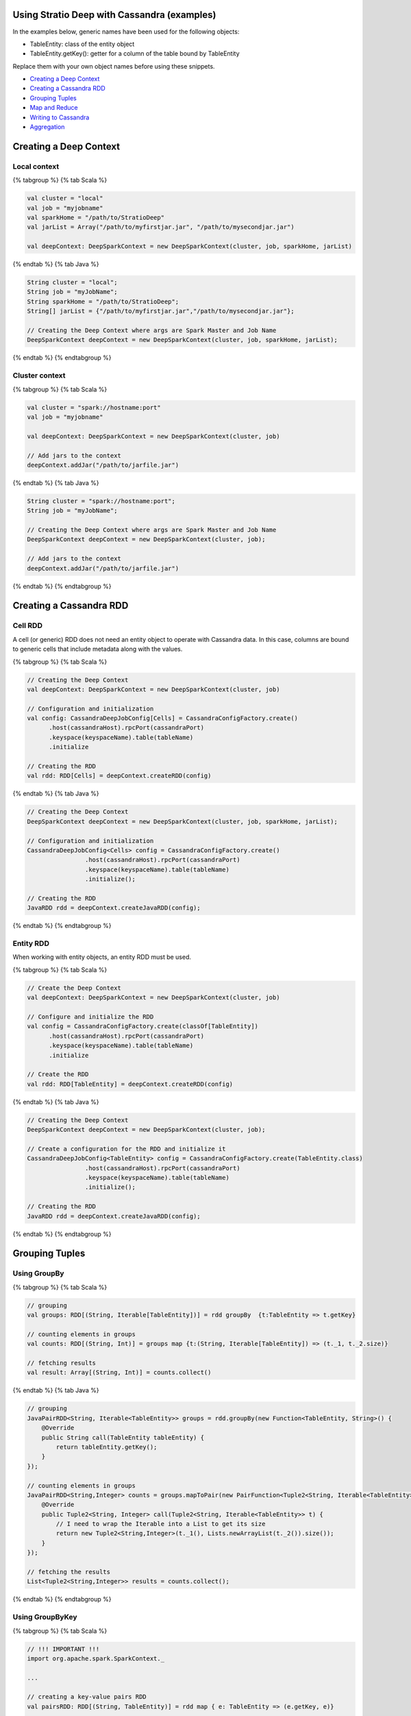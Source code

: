 Using Stratio Deep with Cassandra (examples)
============================================

In the examples below, generic names have been used for the following
objects:

-  TableEntity: class of the entity object
-  TableEntity.getKey(): getter for a column of the table bound by
   TableEntity

Replace them with your own object names before using these snippets.

-  `Creating a Deep Context <#creating-a-deep-context>`__
-  `Creating a Cassandra RDD <#creating-a-cassandra-rdd>`__
-  `Grouping Tuples <#grouping-tuples>`__
-  `Map and Reduce <#map-and-reduce>`__
-  `Writing to Cassandra <#writing-to-cassandra>`__
-  `Aggregation <#aggregation>`__

Creating a Deep Context
=======================

Local context
-------------

{% tabgroup %} {% tab Scala %}

.. code:: scala

    val cluster = "local"
    val job = "myjobname"
    val sparkHome = "/path/to/StratioDeep"
    val jarList = Array("/path/to/myfirstjar.jar", "/path/to/mysecondjar.jar")

    val deepContext: DeepSparkContext = new DeepSparkContext(cluster, job, sparkHome, jarList)

{% endtab %} {% tab Java %}

.. code:: java

    String cluster = "local";
    String job = "myJobName";
    String sparkHome = "/path/to/StratioDeep";
    String[] jarList = {"/path/to/myfirstjar.jar","/path/to/mysecondjar.jar"};

    // Creating the Deep Context where args are Spark Master and Job Name
    DeepSparkContext deepContext = new DeepSparkContext(cluster, job, sparkHome, jarList);

{% endtab %} {% endtabgroup %}

Cluster context
---------------

{% tabgroup %} {% tab Scala %}

.. code:: scala

    val cluster = "spark://hostname:port"
    val job = "myjobname"

    val deepContext: DeepSparkContext = new DeepSparkContext(cluster, job)

    // Add jars to the context
    deepContext.addJar("/path/to/jarfile.jar")

{% endtab %} {% tab Java %}

.. code:: java

    String cluster = "spark://hostname:port";
    String job = "myJobName";

    // Creating the Deep Context where args are Spark Master and Job Name
    DeepSparkContext deepContext = new DeepSparkContext(cluster, job);

    // Add jars to the context
    deepContext.addJar("/path/to/jarfile.jar")

{% endtab %} {% endtabgroup %}

Creating a Cassandra RDD
========================

Cell RDD
--------

A cell (or generic) RDD does not need an entity object to operate with
Cassandra data. In this case, columns are bound to generic cells that
include metadata along with the values.

{% tabgroup %} {% tab Scala %}

.. code:: scala

    // Creating the Deep Context
    val deepContext: DeepSparkContext = new DeepSparkContext(cluster, job)

    // Configuration and initialization
    val config: CassandraDeepJobConfig[Cells] = CassandraConfigFactory.create()
          .host(cassandraHost).rpcPort(cassandraPort)
          .keyspace(keyspaceName).table(tableName)
          .initialize

    // Creating the RDD
    val rdd: RDD[Cells] = deepContext.createRDD(config)

{% endtab %} {% tab Java %}

.. code:: java

    // Creating the Deep Context
    DeepSparkContext deepContext = new DeepSparkContext(cluster, job, sparkHome, jarList);

    // Configuration and initialization
    CassandraDeepJobConfig<Cells> config = CassandraConfigFactory.create()
                    .host(cassandraHost).rpcPort(cassandraPort)
                    .keyspace(keyspaceName).table(tableName)
                    .initialize();

    // Creating the RDD
    JavaRDD rdd = deepContext.createJavaRDD(config);

{% endtab %} {% endtabgroup %}

Entity RDD
----------

When working with entity objects, an entity RDD must be used.

{% tabgroup %} {% tab Scala %}

.. code:: scala

    // Create the Deep Context
    val deepContext: DeepSparkContext = new DeepSparkContext(cluster, job)

    // Configure and initialize the RDD
    val config = CassandraConfigFactory.create(classOf[TableEntity])
          .host(cassandraHost).rpcPort(cassandraPort)
          .keyspace(keyspaceName).table(tableName)
          .initialize

    // Create the RDD
    val rdd: RDD[TableEntity] = deepContext.createRDD(config)

{% endtab %} {% tab Java %}

.. code:: java

    // Creating the Deep Context
    DeepSparkContext deepContext = new DeepSparkContext(cluster, job);

    // Create a configuration for the RDD and initialize it
    CassandraDeepJobConfig<TableEntity> config = CassandraConfigFactory.create(TableEntity.class)
                    .host(cassandraHost).rpcPort(cassandraPort)
                    .keyspace(keyspaceName).table(tableName)
                    .initialize();

    // Creating the RDD
    JavaRDD rdd = deepContext.createJavaRDD(config);

{% endtab %} {% endtabgroup %}

Grouping Tuples
===============

Using GroupBy
-------------

{% tabgroup %} {% tab Scala %}

.. code:: scala

    // grouping
    val groups: RDD[(String, Iterable[TableEntity])] = rdd groupBy  {t:TableEntity => t.getKey}

    // counting elements in groups
    val counts: RDD[(String, Int)] = groups map {t:(String, Iterable[TableEntity]) => (t._1, t._2.size)} 

    // fetching results
    val result: Array[(String, Int)] = counts.collect()

{% endtab %} {% tab Java %}

.. code:: java

    // grouping
    JavaPairRDD<String, Iterable<TableEntity>> groups = rdd.groupBy(new Function<TableEntity, String>() {
        @Override
        public String call(TableEntity tableEntity) {
            return tableEntity.getKey();
        }
    });

    // counting elements in groups
    JavaPairRDD<String,Integer> counts = groups.mapToPair(new PairFunction<Tuple2<String, Iterable<TableEntity>>, String, Integer>() {
        @Override
        public Tuple2<String, Integer> call(Tuple2<String, Iterable<TableEntity>> t) {
            // I need to wrap the Iterable into a List to get its size
            return new Tuple2<String,Integer>(t._1(), Lists.newArrayList(t._2()).size());
        }
    });

    // fetching the results
    List<Tuple2<String,Integer>> results = counts.collect();

{% endtab %} {% endtabgroup %}

Using GroupByKey
----------------

{% tabgroup %} {% tab Scala %}

.. code:: scala

    // !!! IMPORTANT !!!
    import org.apache.spark.SparkContext._ 

    ...

    // creating a key-value pairs RDD
    val pairsRDD: RDD[(String, TableEntity)] = rdd map { e: TableEntity => (e.getKey, e)}

    // grouping by key
    val groups: RDD[(String, Iterable[TableEntity])] = pairsRDD.groupByKey

    // counting elements in groups
    val counts: RDD[(String, Int)] = groups map {t:(String, Iterable[TableEntity]) => (t._1, t._2.size)}

    // fetching results
    val result: Array[(String, Int)] = counts.collect()

{% endtab %} {% tab Java %}

.. code:: java

    // creating a key-value pairs RDD
    JavaPairRDD<String,TableEntity> pairsRDD = rdd.mapToPair(new PairFunction<TableEntity, String, TableEntity>() {
        @Override
        public Tuple2<String, TableEntity> call(TableEntity t) {
            return new Tuple2<String,TableEntity>(t.getKey(),t);
        }
    });

    // grouping
    JavaPairRDD<String, Iterable<TableEntity>> groups = pairsRDD.groupByKey();

    // counting elements in groups
    JavaPairRDD<String,Integer> counts = groups.mapToPair(new PairFunction<Tuple2<String, Iterable<TableEntity>>, String, Integer>() {
        @Override
        public Tuple2<String, Integer> call(Tuple2<String, Iterable<TableEntity>> t){
            // I need to wrap the Iterable into a List to get its size
            return new Tuple2<String, Integer>(t._1(), Lists.newArrayList(t._2()).size());
        }
    });

    // fetching results
    List<Tuple2<String, Integer>> result = counts.collect();

{% endtab %} {% endtabgroup %}

Map and Reduce
==============

{% tabgroup %} {% tab Scala %}

.. code:: scala

    // Important imports
    import org.apache.spark.SparkContext._
    import com.example.TableEntity

    ...

    // Map stage: Getting key-value pairs from the RDD
    val pairsRDD: RDD[(String, Int)] = rdd map {e:TableEntity => (e.getKey,1)}

    // Reduce stage: counting rows
    val counts: RDD[(String, Int)] = pairsRDD reduceByKey {_ + _}

    // Fetching the results
    val results: Array[(String, Int)] = counts.collect()

{% endtab %} {% tab Java %}

.. code:: java

    // Map stage: Getting key-value pairs from the RDD
    JavaPairRDD<String, Integer> pairsRDD = rdd.mapToPair(new PairFunction<TableEntity, String, Integer>() {
        @Override
        public Tuple2<String, Integer> call(TableEntity t){
            return new Tuple2<String,Integer>(t.getKey(), 1);
        }
    });

    // Reduce stage: counting rows
    JavaPairRDD<String, Integer> counts = pairsRDD.reduceByKey(new Function2<Integer, Integer, Integer>() {
        @Override
        public Integer call(Integer a, Integer b) {
            return a + b;
        }
    });

    // Fetching the results
    List<Tuple2<String,Integer>> results = counts.collect();

{% endtab %} {% endtabgroup %}

Writing to Cassandra
====================

Writing a Cell RDD
------------------

{% tabgroup %} {% tab Scala %}

.. code:: scala

    // --- INPUT RDD
    val inputConfig = CassandraConfigFactory.create()
          .host(cCassandraHost).rpcPort(cassandraPort)
          .keyspace(inputKeyspaceName).table(inputTableName)
          .initialize
    val inputRDD: RDD[Cells] = deepContext.createRDD(inputConfig)

    val pairRDD: RDD[(String, Cells)] = inputRDD map {
        c:Cells => (c.getCellByName("columnName").getCellValue.asInstanceOf[String], c)
    }

    val numPerKey: RDD[(String, Integer)] = pairRDD.groupByKey
        .map { t:(String, Iterable[Cells]) => (t._1, t._2.size)}

    // --- OUTPUT RDD
     val outputConfig = CassandraConfigFactory.createWriteConfig()
          .host(cassandraHost)rpcPort(cassandraPort)
          .keyspace(outputKeyspaceName).table(outputTableName)
          .createTableOnWrite(true)
          .initialize
          
    val outputRDD: RDD[Cells] = numPerKey map {
          t: (String, Integer) =>
            val c1 = CassandraCell.create("primaryKeyColumnName", t._1, true, false);
            val c2 = CassandraCell.create("otherColumnName", t._2);
            new Cells(outputKeyspaceName, c1, c2)
        }

    // Write to Cassandra
    DeepSparkContext.saveRDD(outputRDD, outputConfig)

{% endtab %} {% tab Java %}

.. code:: java

    // --- INPUT RDD
    CassandraDeepJobConfig<Cells> inputConfig = CassandraConfigFactory.create()
                    .host(cassandraHost).rpcPort(cassandraPort)
                    .keyspace(keyspaceName).table(inputTableName)
                    .initialize();

    JavaRDD<Cells> inputRDD = deepContext.createJavaRDD(inputConfig);

    JavaPairRDD<String,Cells> pairRDD = inputRDD.mapToPair(new PairFunction<Cells,String,Cells>() {
        @Override
        public Tuple2<String,Cells> call(Cells c) {
            return new Tuple2<String, Cells>((String) c.getCellByName("columnName")
                .getCellValue(),c);
        }
    });

    JavaPairRDD<String,Integer> numPerKey = pairRDD.groupByKey()
            .mapToPair(new PairFunction<Tuple2<String, Iterable<Cells>>, String, Integer>() {
                @Override
                public Tuple2<String, Integer> call(Tuple2<String, Iterable<Cells>> t){
                    // I need to wrap the Iterable into a List to get its size
                    return new Tuple2<String, Integer>(t._1(), Lists.newArrayList(t._2()).size());
                }
            });

    // --- OUTPUT RDD
    CassandraDeepJobConfig<Cells> outputConfig = CassandraConfigFactory.createWriteConfig()
                    .host(cassandraHost).rpcPort(cassandraPort)
                    .keyspace(keyspaceName).table(outputTableName)
                    .createTableOnWrite(true)
                    .initialize();

    JavaRDD<Cells> outputRDD = numPerKey.map(new Function<Tuple2<String, Integer>, Cells>() {
        @Override
        public Cells call(Tuple2<String, Integer> t) {
            Cell c1 = Cell.create("primaryKeyColumnName",t._1(),true,false);
            Cell c2 = Cell.create("otherColumn",t._2());
            return new Cells(c1, c2);
        }
    });

    // Write to Cassandra
    deepContext.saveRDD(outputRDD.rdd(), outputConfig);

{% endtab %} {% endtabgroup %}

Writing an Entity RDD
---------------------

{% tabgroup %} {% tab Scala %}

.. code:: scala

    // --- INPUT RDD
    val inputConfig = CassandraConfigFactory.create(classOf[PageEntity])
          .host(cassandraHost).rpcPort(cassandraPort)
          .keyspace(inputKeyspaceName).table(inputTableName)
          .initialize
    val inputRDD: RDD[InputTableEntity] = deepContext.createRDD(inputConfig)

    val pairRDD: RDD[(String, InputTableEntity)] = inputRDD map {e:IntputTableEntity => (e.getKey, e)}

    val numPerKey: RDD[(String, Int)] = pairRDD.groupByKey
        .map { t:(String, Iterable[InputTableEntity]) => (t._1, t._2.size)}

    // --- OUTPUT RDD
    val outputConfig = CassandraConfigFactory.createWriteConfig(classOf[OutputTableEntity])
          .host(cassandraHost).rpcPort(cassandraPort)
          .keyspace(outputKeyspaceName).table(outputTableName)
          .createTableOnWrite(true)
          .initialize

    val outputRDD: RDD[OutputTableEntity] = numPerKey map { t: (String, Int) => 
        new OutputTableEntity(t._1, t._2);
    }

    // Write to Cassandra
    DeepSparkContext.saveRDD(outputRDD, outputConfig)

{% endtab %} {% tab Java %}

.. code:: java

    // --- INPUT RDD
    CassandraDeepJobConfig<InputEntity> inputConfig = CassandraConfigFactory.create(InputEntity.class)
                    .host(cassandraHost).rpcPort(cassandraPort)
                    .keyspace(keyspaceName).table(inputTableName)
                    .initialize();

    JavaRDD<InputEntity> inputRDD = deepContext.createJavaRDD(inputConfig);

    JavaPairRDD<String,InputEntity> pairRDD = inputRDD.mapToPair(new PairFunction<InputEntity,String,InputEntity>() {
        @Override
        public Tuple2<String,InputEntity> call(InputEntity e){
            return new Tuple2<String, InputEntity>(e.getKey(),e);
        }
    });

    JavaPairRDD<String,Integer> numPerKey = pairRDD.groupByKey()
            .mapToPair(new PairFunction<Tuple2<String, Iterable<InputEntity>>, String, Integer>() {
                @Override
                public Tuple2<String, Integer> call(Tuple2<String, Iterable<InputEntity>> t) {
                    // I need to wrap the Iterable into a List to get its size
                    return new Tuple2<String, Integer>(t._1(), Lists.newArrayList(t._2()).size());
                }
            });

    // --- OUTPUT RDD
    CassandraDeepJobConfig<OutputEntity> outputConfig = CassandraConfigFactory.createWriteConfig(OutputEntity.class)
                    .host(cassandraHost).rpcPort(cassandraPort)
                    .keyspace(keyspaceName).table(outputTableName)
                    .createTableOnWrite(true)
                    .initialize();

    JavaRDD<OutputEntity> outputRDD = numPerKey.map(new Function<Tuple2<String, Integer>, OutputEntity>() {
        @Override
        public OutputEntity call(Tuple2<String, Integer> t) throws Exception {
            OutputEntity e = new OutputEntity();
            e.setKey(t._1());
            e.setValue(t._2());
            return e;
        }
    });

    // Write to Cassandra
    deepContext.saveRDD(outputRDD.rdd(), outputConfig);

{% endtab %} {% endtabgroup %}

Aggregation
===========

{% tabgroup %} {% tab Scala %}

.. code:: scala

    // grouping to get key-value pairs
    val groups: RDD[(String,Int)] = rdd groupBy  {t:TableEntity => t.getKey}
        .map {t:(String, Iterable[TableEntity]) => (t._1, t._2.size)}

    // aggregating
    val (sumOfX, n, sumOfSquares): (Int,Int,Double) = groups.aggregate(0:Int,0:Int,0:Double)({
        (n:(Int,Int,Double), t:(String,Int)) =>
            (n._1 + t._2, n._2 + 1, n._3 + pow(t._2, 2))
    },{ (u:(Int,Int,Double), v:(Int,Int,Double)) =>
        (u._1 + v._1, u._2 + v._2, u._3 + v._3)
    })

    // computing stats
    val avg: Double = sumOfX.toDouble / n.toDouble
    val variance: Double = (sumOfSquares.toDouble / n.toDouble) - pow(avg,2)
    val stddev: Double = sqrt(variance)

{% endtab %} {% tab Java %}

.. code:: java

    // grouping to get key-value pairs
    JavaPairRDD<String,Integer> groups = rdd.groupBy(new Function<TableEntity, String>() {
        @Override
        public String call(TableEntity tableEntity) throws Exception {
            return tableEntity.getKey();
        }
    }).mapToPair(new PairFunction<Tuple2<String, Iterable<TableEntity>>, String, Integer>() {
        @Override
        public Tuple2<String, Integer> call(Tuple2<String, Iterable<TableEntity>> t) throws Exception {
            return new Tuple2<String, Integer>(t._1(), Lists.newArrayList(t._2()).size());
        }
    });

    // aggregating
    Double zero = new Double(0);
    Tuple3<Double, Double, Double> initValues = new Tuple3<Double, Double, Double>(zero,zero,zero);
    Tuple3<Double, Double, Double> results = groups.aggregate(initValues,
            new Function2<Tuple3<Double, Double, Double>, Tuple2<String, Integer>, Tuple3<Double, Double, Double>>() {
                @Override
                public Tuple3<Double, Double, Double> call(Tuple3<Double, Double, Double> n, Tuple2<String, Integer> t) throws Exception {
                    Double sumOfX = n._1() + t._2();
                    Double numOfX = n._2() + 1;
                    Double sumOfSquares = n._3() + Math.pow(t._2(),2);
                    return new Tuple3<Double, Double, Double>(sumOfX, numOfX, sumOfSquares);
                }
            }, new Function2<Tuple3<Double, Double, Double>, Tuple3<Double, Double, Double>, Tuple3<Double, Double, Double>>() {
                @Override
                public Tuple3<Double, Double, Double> call(Tuple3<Double, Double, Double> a, Tuple3<Double, Double, Double> b) throws Exception {
                    Double sumOfX = a._1() + b._1();
                    Double numOfX = a._2() + b._2();
                    Double sumOfSquares = a._3() + b._3();
                    return new Tuple3<Double, Double, Double>(sumOfX,numOfX, sumOfSquares);
                }
            }
    );

    // computing stats
    Double sumOfX = results._1();
    Double numOfX = results._2();
    Double sumOfSquares = results._3();

    Double avg = sumOfX / numOfX;
    Double variance = (sumOfSquares / numOfX) - Math.pow(avg,2);
    Double stddev = Math.sqrt(variance);

{% endtab %} {% endtabgroup %}
